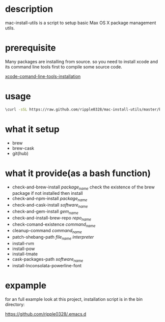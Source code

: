 * description
  mac-install-utils is a script to setup basic Max OS X package management utils.
* prerequisite
  Many packages are installing from source. so you need to install xcode and its
  command line tools first to compile some source code.

  [[http://railsapps.github.io/xcode-command-line-tools.html][xcode-comand-line-tools-installation]]
* usage
  #+BEGIN_SRC bash
  \curl -sSL https://raw.github.com/ripple0328/mac-install-utils/master/basic-environment-installation.sh | bash
  #+END_SRC
* what it setup
  * brew
  * brew-cask
  * git(hub)
* what it provide(as a bash function)
  * check-and-brew-install /package_name/
    check the existence of the brew package
    if not installed then install
  * check-and-npm-install  /package_name/
  * check-and-cask-install  /software_name/
  * check-and-gem-install  /gem_name/
  * check-and-install-brew-repo /repo_name/
  * check-comand-existence /command_name/
  * cleanup-command /command_name/
  * patch-shebang-path /file_name interpreter/
  * install-rvm
  * install-pow
  * install-tmate
  * cask-packages-path /software_name/
  * install-Inconsolata-powerline-font
* expample
  for an full example look at this project, installation script is in the bin
  directory:
  
  https://github.com/ripple0328/.emacs.d
